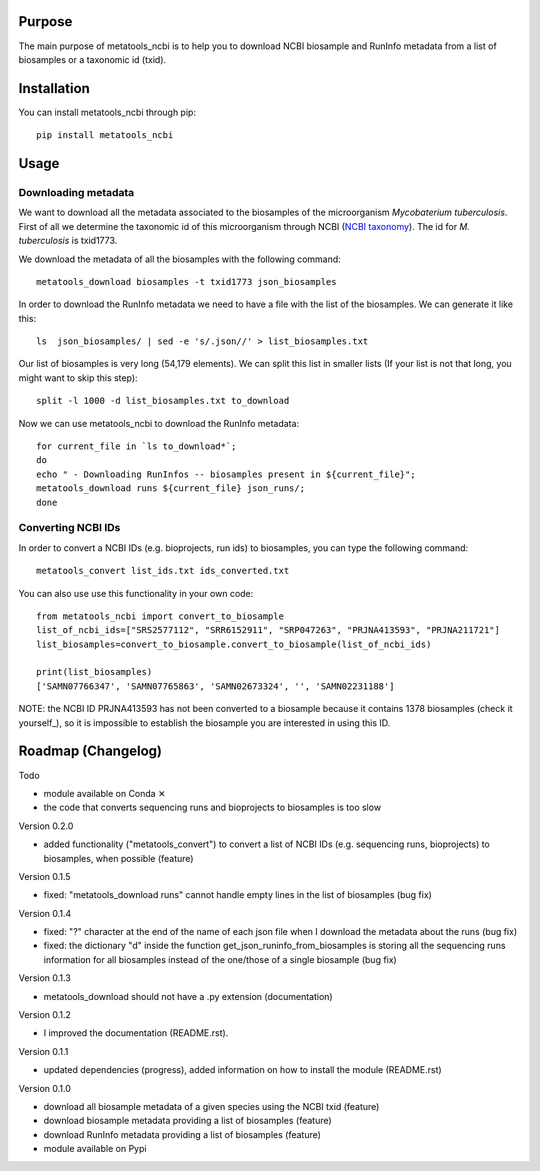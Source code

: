 Purpose
=======
The main purpose of metatools_ncbi is to help you to download NCBI biosample and RunInfo metadata from a list of biosamples or a taxonomic id (txid).


Installation
============
You can install metatools_ncbi through pip::

    pip install metatools_ncbi


Usage
=====

Downloading metadata
--------------------

We want to download all the metadata associated to the biosamples of the microorganism *Mycobaterium tuberculosis*. First of all we determine the taxonomic id of this microorganism through NCBI (`NCBI taxonomy`_). The id for *M. tuberculosis* is txid1773.

.. _NCBI taxonomy: https://www.ncbi.nlm.nih.gov/taxonomy

We download the metadata of all the biosamples with the following command::

    metatools_download biosamples -t txid1773 json_biosamples

In order to download the RunInfo metadata we need to have a file with the list of the biosamples. We can generate it like this::

    ls  json_biosamples/ | sed -e 's/.json//' > list_biosamples.txt

Our list of biosamples is very long (54,179 elements). We can split this list in smaller lists (If your list is not that long, you might want to skip this step)::

    split -l 1000 -d list_biosamples.txt to_download

Now we can use metatools_ncbi to download the RunInfo metadata::

    for current_file in `ls to_download*`;
    do
    echo " - Downloading RunInfos -- biosamples present in ${current_file}";
    metatools_download runs ${current_file} json_runs/;
    done

Converting NCBI IDs
-------------------

In order to convert a NCBI IDs (e.g. bioprojects, run ids) to biosamples, you can type the following command::

    metatools_convert list_ids.txt ids_converted.txt

You can also use use this functionality in your own code::

    from metatools_ncbi import convert_to_biosample
    list_of_ncbi_ids=["SRS2577112", "SRR6152911", "SRP047263", "PRJNA413593", "PRJNA211721"]
    list_biosamples=convert_to_biosample.convert_to_biosample(list_of_ncbi_ids)

    print(list_biosamples)
    ['SAMN07766347', 'SAMN07765863', 'SAMN02673324', '', 'SAMN02231188']

NOTE: the NCBI ID PRJNA413593 has not been converted to a biosample because it contains 1378 biosamples (check it yourself_), so it is impossible to establish the biosample you are interested in using this ID.

.. _check it yourself: https://www.ncbi.nlm.nih.gov/bioproject/PRJNA413593)

Roadmap (Changelog)
===================
Todo

* module available on Conda ✕
* the code that converts sequencing runs and bioprojects to biosamples is too slow

Version 0.2.0

* added functionality ("metatools_convert") to convert a list of NCBI IDs (e.g. sequencing runs, bioprojects) to biosamples, when possible (feature)

Version 0.1.5

* fixed: "metatools_download runs" cannot handle empty lines in the list of biosamples (bug fix)

Version 0.1.4

* fixed: "?" character at the end of the name of each json file when I download the metadata about the runs (bug fix)
* fixed: the dictionary "d" inside the function get_json_runinfo_from_biosamples is storing all the sequencing runs information for all biosamples instead of the one/those of a single biosample (bug fix)

Version 0.1.3

* metatools_download should not have a .py extension (documentation)

Version 0.1.2

* I improved the documentation (README.rst).

Version 0.1.1

* updated dependencies (progress), added information on how to install the module (README.rst)

Version 0.1.0

* download all biosample metadata of a given species using the NCBI txid (feature)
* download biosample metadata providing a list of biosamples (feature)
* download RunInfo metadata providing a list of biosamples (feature)
* module available on Pypi
